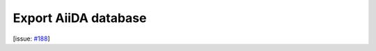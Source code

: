 Export AiiDA database
=====================

[issue: `#188 <https://github.com/aiidalab/aiidalab-widgets-base/issues/188>`_]